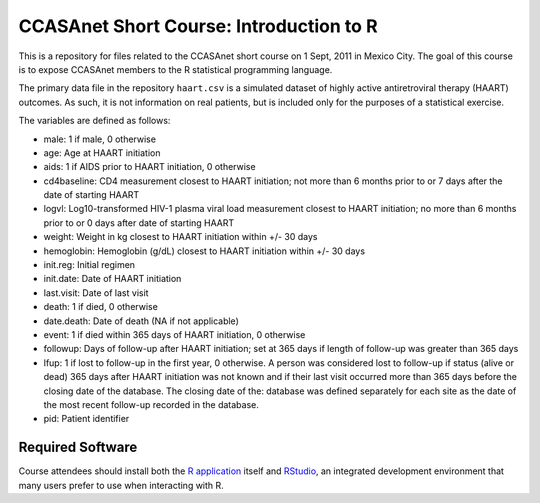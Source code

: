 CCASAnet Short Course: Introduction to R
========================================

This is a repository for files related to the CCASAnet short course on 1 Sept, 2011 in Mexico City. The goal of this course is to expose CCASAnet members to the R statistical programming language.

The primary data file in the repository ``haart.csv`` is a simulated dataset of highly active antiretroviral therapy (HAART) outcomes. As such, it is not information on real patients, but is included only for the purposes of a statistical exercise.

The variables are defined as follows:

- male: 1 if male, 0 otherwise
- age: Age at HAART initiation
- aids: 1 if AIDS prior to HAART initiation, 0 otherwise
- cd4baseline: CD4 measurement closest to HAART initiation; not more than 6 months prior to or 7 days after the date of starting HAART
- logvl: Log10-transformed HIV-1 plasma viral load measurement closest to HAART initiation; no more than 6 months prior to or 0 days after date of starting HAART
- weight: Weight in kg closest to HAART initiation within +/- 30 days
- hemoglobin: Hemoglobin (g/dL) closest to HAART initiation within +/- 30 days
- init.reg: Initial regimen
- init.date: Date of HAART initiation
- last.visit: Date of last visit
- death: 1 if died, 0 otherwise
- date.death: Date of death (NA if not applicable)
- event: 1 if died within 365 days of HAART initiation, 0 otherwise
- followup: Days of follow-up after HAART initiation; set at 365 days if length of follow-up was greater than 365 days  
- lfup: 1 if lost to follow-up in the first year, 0 otherwise. A person was considered lost to follow-up if status (alive or dead) 365 days after HAART initiation was not known and if their last visit occurred more than 365 days before the closing date of the database.  The closing date of the: database was defined separately for each site as the date of the most recent follow-up recorded in the database.
- pid: Patient identifier

Required Software
-----------------

Course attendees should install both the `R application <http://cran.r-project.org/>`_ itself and `RStudio <http://rstudio.org>`_, an integrated development environment that many users prefer to use when interacting with R.

